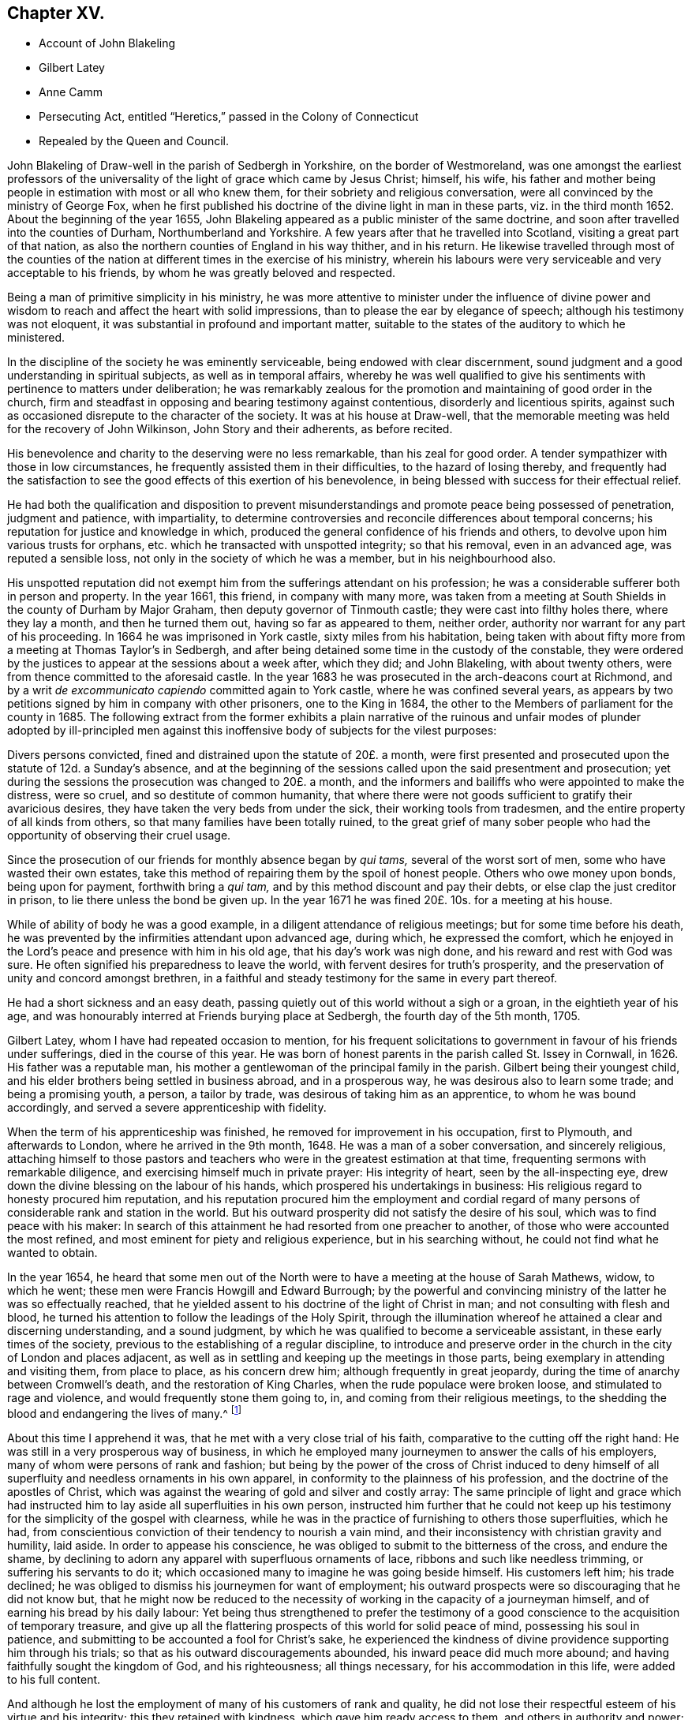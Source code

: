 == Chapter XV.

[.chapter-synopsis]
* Account of John Blakeling
* Gilbert Latey
* Anne Camm
* Persecuting Act, entitled "`Heretics,`" passed in the Colony of Connecticut
* Repealed by the Queen and Council.

John Blakeling of Draw-well in the parish of Sedbergh in Yorkshire,
on the border of Westmoreland,
was one amongst the earliest professors of the universality
of the light of grace which came by Jesus Christ;
himself, his wife,
his father and mother being people in estimation with most or all who knew them,
for their sobriety and religious conversation,
were all convinced by the ministry of George Fox,
when he first published his doctrine of the divine light in man in these parts,
viz. in the third month 1652.
About the beginning of the year 1655,
John Blakeling appeared as a public minister of the same doctrine,
and soon after travelled into the counties of Durham, Northumberland and Yorkshire.
A few years after that he travelled into Scotland, visiting a great part of that nation,
as also the northern counties of England in his way thither, and in his return.
He likewise travelled through most of the counties of the
nation at different times in the exercise of his ministry,
wherein his labours were very serviceable and very acceptable to his friends,
by whom he was greatly beloved and respected.

Being a man of primitive simplicity in his ministry,
he was more attentive to minister under the influence of divine power
and wisdom to reach and affect the heart with solid impressions,
than to please the ear by elegance of speech; although his testimony was not eloquent,
it was substantial in profound and important matter,
suitable to the states of the auditory to which he ministered.

In the discipline of the society he was eminently serviceable,
being endowed with clear discernment,
sound judgment and a good understanding in spiritual subjects,
as well as in temporal affairs,
whereby he was well qualified to give his sentiments
with pertinence to matters under deliberation;
he was remarkably zealous for the promotion and maintaining of good order in the church,
firm and steadfast in opposing and bearing testimony against contentious,
disorderly and licentious spirits,
against such as occasioned disrepute to the character of the society.
It was at his house at Draw-well,
that the memorable meeting was held for the recovery of John Wilkinson,
John Story and their adherents, as before recited.

His benevolence and charity to the deserving were no less remarkable,
than his zeal for good order.
A tender sympathizer with those in low circumstances,
he frequently assisted them in their difficulties, to the hazard of losing thereby,
and frequently had the satisfaction to see the good
effects of this exertion of his benevolence,
in being blessed with success for their effectual relief.

He had both the qualification and disposition to prevent
misunderstandings and promote peace being possessed of penetration,
judgment and patience, with impartiality,
to determine controversies and reconcile differences about temporal concerns;
his reputation for justice and knowledge in which,
produced the general confidence of his friends and others,
to devolve upon him various trusts for orphans,
etc. which he transacted with unspotted integrity; so that his removal,
even in an advanced age, was reputed a sensible loss,
not only in the society of which he was a member, but in his neighbourhood also.

His unspotted reputation did not exempt him from the sufferings attendant on his profession;
he was a considerable sufferer both in person and property.
In the year 1661, this friend, in company with many more,
was taken from a meeting at South Shields in the county of Durham by Major Graham,
then deputy governor of Tinmouth castle; they were cast into filthy holes there,
where they lay a month, and then he turned them out, having so far as appeared to them,
neither order, authority nor warrant for any part of his proceeding.
In 1664 he was imprisoned in York castle, sixty miles from his habitation,
being taken with about fifty more from a meeting at Thomas Taylor`'s in Sedbergh,
and after being detained some time in the custody of the constable,
they were ordered by the justices to appear at the sessions about a week after,
which they did; and John Blakeling, with about twenty others,
were from thence committed to the aforesaid castle.
In the year 1683 he was prosecuted in the arch-deacons court at Richmond,
and by a writ _de excommunicato capiendo_ committed again to York castle,
where he was confined several years,
as appears by two petitions signed by him in company with other prisoners,
one to the King in 1684, the other to the Members of parliament for the county in 1685.
The following extract from the former exhibits a plain narrative
of the ruinous and unfair modes of plunder adopted by ill-principled
men against this inoffensive body of subjects for the vilest purposes:

[.embedded-content-document]
--

Divers persons convicted, fined and distrained upon the statute of 20£. a month,
were first presented and prosecuted upon the statute of 12d. a Sunday`'s absence,
and at the beginning of the sessions called upon the said presentment and prosecution;
yet during the sessions the prosecution was changed to 20£. a month,
and the informers and bailiffs who were appointed to make the distress, were so cruel,
and so destitute of common humanity,
that where there were not goods sufficient to gratify their avaricious desires,
they have taken the very beds from under the sick, their working tools from tradesmen,
and the entire property of all kinds from others,
so that many families have been totally ruined,
to the great grief of many sober people who had the
opportunity of observing their cruel usage.

Since the prosecution of our friends for monthly absence began by _qui tams,_
several of the worst sort of men, some who have wasted their own estates,
take this method of repairing them by the spoil of honest people.
Others who owe money upon bonds, being upon for payment, forthwith bring a _qui tam,_
and by this method discount and pay their debts,
or else clap the just creditor in prison, to lie there unless the bond be given up.
In the year 1671 he was fined 20£. 10s. for a meeting at his house.

--

While of ability of body he was a good example,
in a diligent attendance of religious meetings; but for some time before his death,
he was prevented by the infirmities attendant upon advanced age, during which,
he expressed the comfort,
which he enjoyed in the Lord`'s peace and presence with him in his old age,
that his day`'s work was nigh done, and his reward and rest with God was sure.
He often signified his preparedness to leave the world,
with fervent desires for truth`'s prosperity,
and the preservation of unity and concord amongst brethren,
in a faithful and steady testimony for the same in every part thereof.

He had a short sickness and an easy death,
passing quietly out of this world without a sigh or a groan,
in the eightieth year of his age,
and was honourably interred at Friends burying place at Sedbergh,
the fourth day of the 5th month, 1705.

Gilbert Latey, whom I have had repeated occasion to mention,
for his frequent solicitations to government in favour of his friends under sufferings,
died in the course of this year.
He was born of honest parents in the parish called St. Issey in Cornwall, in 1626.
His father was a reputable man,
his mother a gentlewoman of the principal family in the parish.
Gilbert being their youngest child,
and his elder brothers being settled in business abroad, and in a prosperous way,
he was desirous also to learn some trade; and being a promising youth, a person,
a tailor by trade, was desirous of taking him as an apprentice,
to whom he was bound accordingly, and served a severe apprenticeship with fidelity.

When the term of his apprenticeship was finished,
he removed for improvement in his occupation, first to Plymouth,
and afterwards to London, where he arrived in the 9th month, 1648.
He was a man of a sober conversation, and sincerely religious,
attaching himself to those pastors and teachers who
were in the greatest estimation at that time,
frequenting sermons with remarkable diligence,
and exercising himself much in private prayer: His integrity of heart,
seen by the all-inspecting eye, drew down the divine blessing on the labour of his hands,
which prospered his undertakings in business:
His religious regard to honesty procured him reputation,
and his reputation procured him the employment and cordial regard
of many persons of considerable rank and station in the world.
But his outward prosperity did not satisfy the desire of his soul,
which was to find peace with his maker:
In search of this attainment he had resorted from one preacher to another,
of those who were accounted the most refined,
and most eminent for piety and religious experience, but in his searching without,
he could not find what he wanted to obtain.

In the year 1654,
he heard that some men out of the North were to have
a meeting at the house of Sarah Mathews,
widow, to which he went; these men were Francis Howgill and Edward Burrough;
by the powerful and convincing ministry of the latter he was so effectually reached,
that he yielded assent to his doctrine of the light of Christ in man;
and not consulting with flesh and blood,
he turned his attention to follow the leadings of the Holy Spirit,
through the illumination whereof he attained a clear and discerning understanding,
and a sound judgment, by which he was qualified to become a serviceable assistant,
in these early times of the society,
previous to the establishing of a regular discipline,
to introduce and preserve order in the church in the city of London and places adjacent,
as well as in settling and keeping up the meetings in those parts,
being exemplary in attending and visiting them, from place to place,
as his concern drew him; although frequently in great jeopardy,
during the time of anarchy between Cromwell`'s death, and the restoration of King Charles,
when the rude populace were broken loose, and stimulated to rage and violence,
and would frequently stone them going to, in, and coming from their religious meetings,
to the shedding the blood and endangering the lives of many.^
footnote:[See vol. I. p. 266 etc.]

About this time I apprehend it was, that he met with a very close trial of his faith,
comparative to the cutting off the right hand:
He was still in a very prosperous way of business,
in which he employed many journeymen to answer the calls of his employers,
many of whom were persons of rank and fashion;
but being by the power of the cross of Christ induced to deny himself
of all superfluity and needless ornaments in his own apparel,
in conformity to the plainness of his profession,
and the doctrine of the apostles of Christ,
which was against the wearing of gold and silver and costly array:
The same principle of light and grace which had instructed
him to lay aside all superfluities in his own person,
instructed him further that he could not keep up his testimony
for the simplicity of the gospel with clearness,
while he was in the practice of furnishing to others those superfluities, which he had,
from conscientious conviction of their tendency to nourish a vain mind,
and their inconsistency with christian gravity and humility, laid aside.
In order to appease his conscience,
he was obliged to submit to the bitterness of the cross, and endure the shame,
by declining to adorn any apparel with superfluous ornaments of lace,
ribbons and such like needless trimming, or suffering his servants to do it;
which occasioned many to imagine he was going beside himself.
His customers left him; his trade declined;
he was obliged to dismiss his journeymen for want of employment;
his outward prospects were so discouraging that he did not know but,
that he might now be reduced to the necessity of
working in the capacity of a journeyman himself,
and of earning his bread by his daily labour:
Yet being thus strengthened to prefer the testimony of a
good conscience to the acquisition of temporary treasure,
and give up all the flattering prospects of this world for solid peace of mind,
possessing his soul in patience, and submitting to be accounted a fool for Christ`'s sake,
he experienced the kindness of divine providence supporting him through his trials;
so that as his outward discouragements abounded, his inward peace did much more abound;
and having faithfully sought the kingdom of God, and his righteousness;
all things necessary, for his accommodation in this life,
were added to his full content.

And although he lost the employment of many of his customers of rank and quality,
he did not lose their respectful esteem of his virtue and his integrity;
this they retained with kindness, which gave him ready access to them,
and others in authority and power;
many of whom were pleased to favour him with their
countenance and friendship on several occasions.
His interest and acquaintance with persons of high rank and station he applied,
not to his own emolument,
but to the relief of his friends under suffering in person or property;
deeply sympathizing with them in their various afflictions,
he was always forward to use his solicitations for their ease,
and frequently with signal success.

When intelligence was received in London of the imprisonment
of Katharine Evans and Sarah Cheevers,
in the inquisition of Malta;
Gilbert Latey (who in concert with George Fox was concerned for their release)^
footnote:[See vol.
2 p. 61.]
applied himself with solicitude to find out some person, if possible,
who had an interest or influence in those parts, and,
after some time and pains spent in the inquiry, he received information, that one,
called Lord D`'Aubigny, who had come over with the Queen Dowager,
and was Lord Almoner to her, had both interest,
power and authority in the island of Malta.
Gilbert upon receiving this intelligence,
thought it his duty to wait upon this Lord D`'Aubigny,
to request his interest and intercession for their release, which he readily promised.

He was a priest in orders according to the canons of the Romish church; yet no bigot,
but a man of a rational, liberal and generous spirit; Gilbert, to satisfy his inquiry,
gave him some information of friends principles and doctrine,
to which he answered to this purport, "`Some of our people think your friends are mad,
but I entertain a very different opinion.`"

Gilbert renewing his inquiry from time to time,
if Lord D`'Aubigny had received any answer to the
letters he had promised to write to Malta,
at length received from him the acceptable account
that his friends were restored to their liberty:
And some time after they arrived in England, and coming to London, paid Gilbert a visit;
and after acknowledging his love in his exertions for their release,
they requested him to introduce them to Lord D`'Aubigny,
whom God had made the instrument of their enlargement out of a severe bondage.
He readily complied with their request, and accompanied them to their benefactor,
to whom Gilbert, as usual, found ready admittance; when introducing his companions,
he said, these friends, who have been partakers of thy kindness,
are come to pay their acknowledgments to thee for the same; whereupon he asked,
if they were the women?
to which they replied they were;
and after their grateful acknowledgment of his great favour and kindness, added,
that were it in their power they would be as ready in all love to serve him:
Upon which he replied, good women, for what service or kindness I have done you,
all that I shall desire of you is, that when you pray to God,
you will remember me in your prayers, and so they parted.

Gilbert Latey was a party in most or all the solicitations to government
for the ease of Friends in the different cases or severe suffering,
through the reigns of King Charles, King James and King William,
as hath been already recited;
but it may not be impertinent briefly to mention two cases of application made by him,
in company with his faithful colleague George Whitehead,
which have not been noticed before.
The first was the suffering case of several Friends in Norwich,
under the cruelty of the sheriff and jailer, who, for attending their religious meetings,
were imprisoned to the number of sixty-three persons, and very severely treated;
ten of them being put into a deep dungeon, twenty-nine steps underground;
and several others into a hole amongst felons.
An account of their grievous sufferings being sent to friends in London,
and ineffectual endeavours used for their redress,
being defeated by the misrepresentations of the sheriff;
George Whitehead and Gilbert Latey resolved to wait upon the king in person,
whom they met, with several nobles and attendants,
when they delivered the king a petition from Friends of Norwich,
and warmly solicited him in their favour: They had a pretty long conference with him,
and gave him pertinent answers to several inquiries he made
in respect to the singular conduct of Friends in some cases;
yet still keeping the cause of their application in view,
repeatedly entreated him to compassionate the case of their suffering Friends in Norwich:
In fine,
the king being sensible that some of their treatment was not only cruel but illegal,
assured them he would have it searched into, and consider their case.
The assizes coming on soon after, the prisoners were called,
to whom the judges behaved with remarkable moderation,
and released them from their imprisonment, acting, as there was ground to suppose,
according to the instructions they had from the king in consequence of this application.

The other case not before related was concerning the Park and Savoy meetinghouses;
the case of the Park meetinghouse was this:

About the month called May, 1685,
the soldiers possessed themselves of this meetinghouse,
and converted part of it into a guard-house: Then,
as if their forcible entrance had given them a right of possession,
they made great waste upon the premises, pulling down pales,
digging up and cutting down the trees, tearing down the wainscots,
and burning them and the benches, carrying away the outward door,
and several of the casements.
Afterward, when they were drawn out to the camp,
they left the house open to any intrusion.
John Potter, in whom the title was vested, reentered, enclosed the outward door,
and made other repairs, and had a survey taken of the damages,
which were estimated at 40£.

The soldiers returning again from camp,
a quarter-master belonging to Colonel Haile`'s regiment,
came to the chambers of the said John Potter, and demanded entrance, which was refused:
The quarter-master, assisted by soldiers, broke in, handed away the goods,
turned out three aged women to another house,
and made alterations in the meetinghouse for their accommodation,
as if they meant to keep perpetual possession.
John Potter several times showed the colonel his lease, and title to the place;
but it availed nothing, he and his soldiers regarding neither law nor equity,
kept possession, and still continued there.

Gilbert Latey and George Whitehead agreed to join in a solicitation
to King James for redress of this grievance,
and having gained admittance to his presence,
represented to him the hardships Friends were under,
by having their property wrested from them, both at the Park, and at the Savoy likewise,
where Friends had been kept out in the cold yard in the winter many weeks by the guard.
The King, who appears not to have been unconcerned in the matter, would needs have it,
that these meetinghouses were forfeited to him by the conventicle act;
but this they clearly disproved,
and showed so plainly the unreasonableness and illegality thereof,
that within a few weeks, he caused both the meetinghouses to be restored,
after the former was damaged, by computation to the amount of 150£.

But it was not only in these solicitations to the rulers,
that the public spirit and brotherly sympathy of Gilbert
Latey were excited to the service and relief of his friends;
they were uniformly exerted in every case,
which might demand his friendly assistance and attentive care, being one of those,
who in early times had tender concern for the poor, fatherless and widows;
the sick and the imprisoned, to inquire into their necessities, and supply their wants;
and when through persecution by imprisonment or distraints, casualties of disasters,
the number greatly increased;
he was amongst the first to see the propriety and necessity
of calling in grave and motherly women to their assistance,
that so none under these descriptions might suffer for want
of attention and care in any part of the city.

In 1665, when the destructive pestilence broke out in the city of London,
and the generality of citizens, who were able,
were fleeing for their lives to the country,
this friend had taken lodgings to retreat to the country also;
but was prevented by the consideration,
that many of his brethren were detained in several
jails for the testimony of a good conscience,
particularly in Newgate and the Gate-house in Westminster, in the midst of the contagion:
For he could now feel no freedom to leave the city,
and desert his friends under their multiplied calamities;
he therefore kept his habitation, and according to his usual custom,
visited those in prison; to comfort them in their distress;
to take care that nothing might be wanting for their relief, support or enlargement,
as far as in his power.

And although his friends in prison in this calamitous season engaged his especial care,
yet as the calamity was general, and not confined to prisons,
neither were his sympathetic feelings;
he was also diligently employed at this season visiting Friends in their families,
both where they were laid up with the sickness, and where they were recovering,
still under a concern nothing should be wanting for their comfort or support.
And the hearts of Friends being opened in brotherly sympathy with those,
who were afflicted with this epidemic distemper,
money was collected and sent up from the country to be distributed, where needful;
the care of this distribution was committed to Gilbert Latey and one other friend,
to divide amongst poor Friends who were lying ill of the contagion;
but more especially those who were shut up in their houses in the out parishes.
This trust they were careful to discharge with diligence and fidelity, inquiring out,
and visiting those poor, who were confined to their own houses,
and distributing to their necessities; and passing by none that they could hear of,
through all which he was mercifully preserved in health,
till the contagion was much abated, and the mortality was decreasing,
when occasionally taking a cold, it brought on the prevailing distemper;
but the divine providence was over him for good,
brought him safely through the distemper, and restored him to health again,
to persevere in doing good in his generation.

We are now to view him in another light, as a minister of the gospel.
Soon after that close trial of his faith, when in obedience to manifested duty,
he relinquished his worldly prosperity,
and declined to sit out the clothes he had to make with superfluous trimming,
he received a gift in the ministry, in which he also laboured faithfully,
according to the ability received, and some were convinced, and many comforted,
encouraged and strengthened in the way of righteousness and peace.
His service in this line, as well as the former,
was much restricted to the city of London, and the vicinity thereof,
where he was zealously engaged,
in the early times of the society to settle or keep up meetings in convenient places,
as at Kingston, Hammersmith, Westminster and other places;
and was frequent in his visits thereto, as he found his mind drawn to one or another.

Yet he paid two religious visits to his native country, the first in 1670,
being a time of great persecution.
He took the meetings of Friends in his way, Reading, Bristol, Bridgewater, South Moulton,
so into Cornwall, having several good meetings on his journey thither,
as well as in that county.
At John Ellis`'s, near the Lands-end,
he had a comfortable edifying meeting on the first day of the week,
and next morning going to visit some Friends very near the Lands-end,
he met a persecuting justice, who, as Gilbert was afterwards informed,
was highly displeased that his accomplices had neglected to give him timely information,
that he might have seized Gilbert`'s horse, and his man`'s, for that day`'s meeting.

Thence returning by Penzance and Market-jew,
near this latter he had a meeting at a place where no friends were settled,
to the great satisfaction of several present,
who had never been at a friends meeting before.
He proceeded to Helston and Falmouth, and had a meeting there;
and from thence went back to Loveday Hambley`'s, and had a good meeting there,
and at several other places in that country.

Leaving Cornwall he returned towards London by Plymouth,
and having visited Friends there, he proceeded to King`'s-bridge,
and contrary to his own and Friends`' expectation had a peaceable good meeting;
for Friends here were under grievous persecution;
he therefore spent a little time amongst them,
strengthening and tenderly sympathizing with them in their sufferings,
and particularly with two young women who had not been long convinced,
and were committed to prison by a warrant from justice Biere,
(a passionate persecutor of this people) for not coming to church to hear divine worship.
Gilbert from that fraternal sympathy,
which on all needful occasions excited him to use
his endeavours for the relief of his friends,
resolved to renew them in behalf of these young women,
and having an acquaintance with some who were in the lieutenancy,
and men of authority in the commission of the peace, he came to Exeter,
and having visited Friends there,
proceeded to the house of a knight of great influence in the county,
to whom he found ready access, and who expressed himself glad to see him in those parts:
Gilbert let him know the occasion of his visit,
and so warmly solicited his favour to his suffering friends,
and these two young women in particular, that the knight at last replied,
he would do more for him than any other of his friends,
and having by his application brought the knight to that favourable disposition,
which gave him reason to hope he had obtained the end of his visit,
he took his leave of him and his family, with acknowledgments of his kindness;
and after his return, received an account that this knight,
mindful of the expectations given him, had procured the liberty of these young women.

He had now received letters from London, informing him of the persecution,
which affected Friends there in person and property;
of the demolition of the meetinghouses at Horsly-down and Ratcliff;
and that Wheeler-street meetinghouse was threatened,
the title of which was vested in him;
he therefore hastened back to London with what expedition he could,
with clearness as to his present service,
and when arrived took the measures already related,
to secure that meetinghouse from similar depredation.^
footnote:[See vol. 2. p. 353.]

His second journey was in the year 1679, into the same quarter, visiting his friends,
and appointing or holding meetings with them to mutual
edification in his going and returning,
viz. at Reading, Bath, Bristol, through Somerset shire,
the North of Devonshire to Falmouth in Cornwall,
returning by the South side of Devon shire.
As it seemed to be Gilbert`'s peculiar province to keep up a friendly intercourse with,
and an open door of access to such persons of authority or influence as had been,
or might be disposed to apply them to the relief of Friends.
And Lamplugh then Bishop of Exeter, having granted him several favours,
in respect to Friends under sufferings in his diocese;
and upon a solicitous inquiry now as he passed along,
finding the moderation and tenderness both of himself and the officers of his court,
under his influence, to have been extended to friends in a general way,
he thought it his place to pay him a visit,
to acknowledge his extraordinary kindness to his Friends.
The Bishop received him with remarkable civility and affectionate regard;
their conversation was expressive of sincere friendship and mutual benevolence,
which being ended,
Gilbert took his leave with expressing the grateful
acknowledgments he proposed by this visit.

This Friend, although a resident in London through all the heat of persecution,
and although exemplary diligent in attending meetings in their public meetinghouses,
while they were permitted to meet in them, and in the streets in all weathers,
when they were not;
escaped sufferings and imprisonment beyond most of his brethren of that time;
most of his sufferings appear to have befallen him previous to the restoration;
feeling a concern, with many of his Friends of this age,
to go to several of the places of public worship,
to bear witness to the truth and against error.
Amongst other places, he went one day to Dunstan`'s in the West,
at which +++_______+++ Manton preached on this subject, who might of right call God father,
on which he enlarged first, that they who were born of God,
were his through regeneration, and had a just right to call God father.
To this doctrine Gilbert attended with patience and assent;
but afterwards proceeded to inquire concerning those who were not born of God,
he alleged they were the Lord`'s by generation; and then in answer to this question,
whether they must not call God father, replied,
That they must also pray to God as their father, and to prove his assertion, said,
though Absalom was a wicked son, yet David was his father.
After he had ended his sermon, Gilbert warned the audience to take heed of their ways,
adding, that while people are workers of iniquity,
according to the doctrine of our blessed Lord, they are "`of their father the devil:
and while they regard iniquity in their hearts the Lord will not hear their prayers.`"
The people were immediately all in a ferment, the constable was called for,
who with others haled him out of their place of worship, and took him before a justice,
where he pleaded his cause so well,
that the justice asking the constable if what he said was true,
and if that was the whole matter; the constable answering in the affirmative,
the justice observed that he had heard those people
called Quakers were a sort of mad whimsical folks;
but for this man he talks very rationally,
and for my part I think you need not have brought him before me;
to which the constable replied, Sir, I think so too.
The constable and Gilbert retiring,
the former left him at liberty to go whither he pleased.

He also suffered imprisonment, together with about fifteen or sixteen of his friends,
in the Gate-house in Westminster, for meeting together to worship God:
They were all put into a little dungeon, which was about ten feet in breadth,
and eleven in length, and so dark, that they could see no more by day than by night;
the walls were wet, and they being crowded into so narrow a compass,
had room only to lie down by turns; so that while some lay down to rest,
others were forced to stand:
Beside this the keeper was so cruel as to command the turnkey not
to let a little straw be brought in for them to lie upon;
but the Lord was with them to support them through
all the trials of their faith and patience;
and in his own time delivered them from their sufferings.

During the reign of King Charles I cannot discover that he was ever imprisoned,
notwithstanding the frequent persecutions that raged without restraint.
Being a great supporter and frequent attender of the meeting at Hammersmith,
in the year 1671, having occasion in the way of his trade to wait upon Lady Sawkell;
Sir William Sawkell her husband, who had a command in a regiment of horse,
came into the room; he had a friendly respect for Gilbert,
and was often pretty familiar with him 5 and now asked him what meeting he frequented,
who answered sometime one meeting and sometime another.
The reason is, said Sir William,
because I have orders to break up a meeting of your people at Hammersmith next Sunday,
from so high a hand, that I cannot avoid executing them; and therefore, I inform you,
that if at any time you go thither, you may refrain coming on that day.
Gilbert notwithstanding, believing it his duty to attend Hammersmith meeting,
let Sir William know it before they parted.
The day came, Gilbert, not reasoning with flesh and blood, attended the meeting,
in which he was much favoured, and as he was preaching, the troopers came,
and stood for some time to hear his testimony, till one of the ruder sort,
cried out this man will never have done let us pull him down,
and accordingly laid hands on him.
Gilbert sent word to the commanding officer; who coming in, said, Latey,
did not I tell you that I was commanded to be here today?
Yes, replied Gilbert, and did not I tell thee I was commanded by a greater than thou,
to be here also?
Upon this, said Sir William, go get thee gone about thy business,
and I will take care of the rest who are met here; Gilbert desired him,
if he had any respect for him to discharge the rest, and let him be his prisoner.
After some time the rest were set at liberty,
and Gilbert taken before Lord Mordaunt and Sir James Smith;
the troopers were called in evidence,
and Gilbert made his defence so reasonably and discreetly,
that it seemed to make an impression upon them, yet they fined him and the house,
and distrained some Friends for the fines.
Gilbert got access to the justices again,
and showed them the unreasonableness of that severe law,
which made one man suffer for the offence of another;
that if he had transgressed any law, the Lord had blessed him with a sufficiency,
to enable them to reclaim the penalty from his effects,
and requested that his friends might not suffer for anything by him said or done;
through his repeated applications, and the interest and influence of others,
their equals and acquaintance, he procured the goods distrained to be restored;
and had the satisfaction to see the sufferings designed to the Friends of that meeting,
through divine goodness, and his solicitous endeavours, prevented.

In his more private transactions in religious society,
he was a lover and promoter of unity and concord;
very zealous against deceit and hypocrisy, the fomenting of divisions and schisms;
but remarkably tender towards those who appeared sincere and humble,
although weak and young in experience, and always ready to lend a hand of help to such:
He had ever an honourable esteem for the elders, who were in Christ before him;
and it was his great rejoicing to see the younger members treading in their steps;
and when any of these were raised up in the ministry, as they kept to that power,
which made their predecessors burning and shining lights in their day,
his rejoicing was increased; these he encouraged with affectionate sympathy.

In his own family he was an exemplary pattern of conjugal affection, and paternal care,
being often solicitously concerned to admonish and instruct
his children to live in the fear of their creator,
that they might thereby be preserved from evil.

As age advanced, and subjected him to the attendant infirmities of body,
his mental faculties and religious feelings preserved their usual vigour and liveliness.
His last public appearance in the ministry was in a meeting at Hammersmith;
he was so raised up in his gift, and so supported by divine power,
that with great authority and clearness,
he delivered sound and weighty doctrine for near an hour,
with fervency and his accustomed zeal, as if he had been under no infirmity of body,
to the admiration of many of the auditory.

Towards the latter part of his time he delighted much to be retired,
and dwelt mostly in the country: And having served God and man in his generation,
the review of his life filled him with consolation in his retreat,
having been often heard to say, that he had done the work of his day faithfully,
and was now sat down in the will of God, and his peace he felt abounding towards him;
that he waited the Lord`'s call and time of being removed,
and that there was no cloud in his way.
He was also in the time of his confinement, so strengthened in his spirit,
and his love to his brethren, that he gave them much good counsel,
when they came to see him, with as much energy and liveliness,
as if he was in his health and strength: A very few hours before his departure,
he said to those about him, there is no condemnation to them, that are in Christ Jesus;
he is the lifter up of my head, he is my strength and great salvation:
In this frame of mind he breathed his last, the 15th day of the 9th month, 1705,
in the seventy-ninth year of his age.

This year Anne Camm, late-wife of Thomas Camm,
a woman eminent in her day for the excellency of her qualifications,
and her service in society, died in an advanced age.
She was the daughter of Richard Newby, of the parish of Kendal in Westmorland,
of a family of repute; her parents gave her a good education, proper for her sex,
and about the 13th year of her age sent her up to
her aunt in London for her further improvement,
with whom she resided seven years;
and being favoured with religious inclinations from her early youth,
she formed her acquaintance and connection with the Puritans,
from her apprehension of their being the most strictly religious sect.
And upon her return to Kendal,
seeking still to associate herself with the most serious professors of religion,
she joined a body of people, who frequently met in a select society,
sometimes sitting in silence, sometimes holding religious conferences,
and often exercised in fervent prayer.
About the year 1650 she was married to John Audland,
and was convinced at the same time with him by the ministry of George Fox,
early in the year 1652;
and in the course of the succeeding year they both appeared in the ministry,
to the edification of their friends and convincement of many others;
for she was in all respects a most agreeable help-meet to her valuable husband,
endeared to him by a similarity of disposition, qualifications and pursuits,
feelingly described by her in her testimony concerning him.^
footnote:[See vol. 2. p. 88.]

Her first journey in the work of the ministry was into the county of Durham.
At Aukland,
for preaching to the people on the market day she was imprisoned in the town jail;
but a prison could not confine the freedom of her spirit,
or the charitable concern of her mind for propagating religious truths
and religious thoughtfulness amongst the people assembled there.
Under the influence of gospel love, and in the authority of the gospel,
she continued her ministry from the window of the prison,
whereby many were solidly affected, and confessed to the truth she published.
She was discharged from her confinement the evening of the same day.
John Langstaff, a man of great repute in his neighbourhood,
was so affected by her ministry, that he voluntarily accompanied her in her imprisonment,
and upon her release, took her home with him, in order to entertain her there.
But his wife, offended at her husband`'s conduct and apparent change,
received him and his guest with language,
which plainly discovered her dissatisfaction with them both;
this treatment made Anne quite uneasy to take up her lodging under a roof,
where she found she was no welcome guest to one head of the house;
she therefore walked out into the fields, to seek some covert, to take such lodging,
as she could find there.
But it was providentially ordered that Anthony Pearson, of Rampshaw,
hearing by George Fox, who was then at his house, of her being in that town,
came with a horse, and took her behind him to his house that night.
She continued her travels in those parts some time longer,
in the exercise of her ministry, to the spiritual advantage of many,
and when she apprehended her service accomplished, returned home.

In the succeeding winter she travelled Southward through Yorkshire, Derbyshire,
Leicestershire, and so forward into Oxfordshire, accompanied by Mabel Camm,
wife of John Camm.
At Banbury, Mabel apprehended a call of duty to go to the place of public worship,
to speak to the priest and people; and Anne accompanied her.
The people dragged them out of the house in a rude and violent manner,
and abused them in the yard: The priest passing by, Anne Audland called to him, saying,
"`Behold the fruits of thy ministry.`" Next day they were summoned before the mayor,
where two witnesses were procured to swear that Anne had spoken blasphemy;
and upon their information she was committed to prison, and her companion dismissed.
Some days after,
two inhabitants of the town gave bond for her appearance at the next assizes,
which furnished her with several opportunities of religious
meetings with the people of that town and neighbourhood,
in which she was so favoured with power and wisdom in the exercise of her ministry,
that it proved effectual to convince her two bondsmen, and numbers more,
of the truths she preached to them,
whereby they were induced to join in society with her and her brethren,
and in an inward attention to the grace of God which brings salvation,
which she bore testimony of, and recommended them unto.
The establishment of a large meeting in that town,
and several other meetings in the country adjacent, were the fruits of her ministry;
and to her friends here she cherished the most affectionate regard to the last.
Her successful labour provoked the resentment of
the adversaries of the society to that degree,
that they threatened she should be burnt when the assizes came.
Her enemies being numerous, powerful and much exasperated against her,
several of her friends thought it their duty to attend the assizes,
to strengthen her by their sympathy, countenance and assistance,
in maintaining her cause and the cause of truth.

Her husband John Audland, John Camm, Thomas Camm,
with some friends from London and Bristol, encouraged her by their presence at her trial.
The charge or indictment of blasphemy was this, that she said God did not live;
which charge was founded on a perversion of a remark
she made concerning the priest of Banbury,
That true words might be a lie in the mouth of some that spoke them:
In proof and explanation whereof she brought the expression of the prophet Jeremiah,
chap.
5:2. though they say the Lord liveth, surely they swear falsely.
Her prudent demeanour, her judicious remarks, her innocent boldness,
tempered with becoming modesty,
and her pertinent and wise answers to his questions inclined
the judge to moderation and sentiments in her favour;
and perceiving the incompetence of the evidence,
that the matter of fact did not come up to the charge,
he expounded her case to the jury thus,
that she acknowledged the Lord her God and redeemer to live,
and that there were Gods of the Heathen that were dead Gods.
Some of the justices hereby perceiving their wishes and intentions to be frustrated,
stepped from the bench to influence and bias the jury to
bring in some verdict whereby their credit might be saved,
who brought in their verdict, guilty of misdemeanour only,
which occasioned one of her friends to observe, that,
"`it was illegal to indict her for one fact, and bring her in guilty of another;
for they ought to have found her guilty or not guilty,
upon the matter of fact charged in the indictment.`" The judge then told her,
if she would give bond for her good behaviour she might have her liberty;
this she refused, for the like reason as her brethren generally did.
Her prosecutors, ashamed of their proceedings,
slipped off the bench one after another in confusion; and the judge,
although in the trial he behaved with candour,
and confessed she should have been discharged;
yet to gratify the disappointed and angry justices,
returned her to prison upon her refusal to give bond.

Being now left in the power of these persecuting magistrates,
she was put into a noisome filthy dungeon, several steps below the ground,
on one side whereof ran a common sewer, which was often very offensive by its smell,
and admitted disagreeable vermin, and there was no fire to qualify the damps.

Jane Waugh, also a minister of this society, from the pure motive of friendship,
affection and sympathy with her imprisoned friend, came many miles to visit her there,
and was rewarded for this christian-like office of love,
with a participation of her suffering, being for this cause only, imprisoned with her.
Here they enjoyed great content, in the consciousness of suffering in a good cause.
In great peace she continued seven or eight months in this noisome dungeon,
and at length was released by the Mayor and Aldermen,
and her companion shortly after at her solicitation.

At her release, being clear of those parts, she travelled through the country to Bristol,
where she met with her husband John Audland, whom I apprehend she accompanied,
and joined in service, to their habitation in Westmorland.
The reader may recollect the reflections suggested by the contemplation
of this amiable couple in the account of her husband`'s decease,
which it is therefore superfluous to repeat They were both engaged
in frequent travels for the purpose of promoting religion,
and righteousness, in most parts of the nation, as far as I can collect,
sometimes unitedly, and sometimes separately,
until her husband was disabled by that indisposition,
which terminated in his death in the year 1663.

She continued a widow between two and three years, and in the 3rd mo 1666,
was married to Thomas Camm, son of John Gamin, her former husband`'s faithful companion.
This her second husband was also a man, experienced in religion,
and a minister of eminence in the society of his friends.
Their union being centered in religion and the fear and united service of their maker,
they lived together in the utmost harmony and nearness, of affection forty years,
within a few months.
An union on this certain foundation of happiness,
naturally revives the recollection of the comprehensive
description which the Evangelist +++[+++Luke]
hath left on record, of a religious pain of that, age: They,
were both righteous before God, walking in all the commandments of the Lord blameless.
And here I feel an inclination to say before my young friends,
as I trust this may fall into many of their hands, the wise and solid maxims,
which were adopted by our faithful predecessors for the rule of
their conduct in this very important engagement of marriage,
as that on which not only our peace and happiness in this life very much depends;
but that whereby our efforts in the pursuit of future happiness may frequently,
be very materially promoted or obstructed.
It was a maxim with them, as firmly believed as the most self-evident truth,
that the only sure foundation of happiness was laid in religion, and therefore their,
advice and their practice was, to seek for divine counsel and approbation,
in every step towards forming this indissoluble connection,
and to proceed circumspectly in the fear of their creator.
Both male and female, having their eye principally to an everlasting inheritance,
incorruptible, and that fadeth not away, were exceedingly circumspect in their stepping,
that their growth in pure religion might not be retarded thereby; the former,
by fervent prayers, seeking to the Almighty to be lightly directed in his choice;
and the latter, receiving the proposal with cautious reserve, pondered it in her heart,
and also besought the same divine being to direct her in her determination.
Marriage thus determined in religious fear, and, on religious considerations,
in the divine counsel, is doubtless ratified in heaven,
and draws down a blessing upon the parties thus uniting themselves in one holy disposition,
and one determined resolution to promote their own,
and each other`'s spiritual and temporal advantage.
This pure religion proves a foundation of uninterrupted harmony between themselves,
and a stay and a staff in the vicissitudes of this life, to which all are liable;
in prosperous circumstances a stay to the mind, when riches increase,
not to set their hearts thereupon, nor to consume them on their lusts,
after the manner of this world; but to let their moderation appear,
knowing the Lord is at hand, as stewards only of the good things they possess,
and accountable to the Lord of the universe, whose the earth is and the fulness thereof;
the natural benevolence of their souls, refined by religion into christian charity,
teacheth them to sympathize with, and feel deeply for the poor and needy,
and to communicate freely to their wants;
in adversity and the various trials they are exposed to,
they ever find it a staff to lean upon, sufficiently able to support them,
and bring them safely through all their afflictions and besetments,
and in the end find all things work together for their good,
because they fear and serve the Lord.

This worthy woman, Anne Camm, proved this truth,
for she bore her share of the sufferings of this trying day,
steadfast in her faith in divine support,
in which she found ability to sustain them with patient resignation and religious fortitude.
She was tried with repeated separations from her second husband, as well as the former,
by a succession of tedious and close imprisonments.
He was imprisoned particularly at Kendal for the space of three years,
where his confinement was so close that he was not
permitted to see his family during that time:
Again, at Appleby, near six years;
and in all his sufferings and services she participated with him as a faithful help-meet;
in the former sympathizing with,
and strengthening him in his suffering for the testimony of a good conscience,
supplying his place during his confinement, and without doubt exerting her care,
to keep their outward concerns in the best order in her power,
for she appears to have been a very virtuous and discreet woman.
And in his religious labours and services,
she was not only free to give him up and encourage him to faithfulness,
but often a powerful fellow-labourer in the gospel along with him,
for they travelled together several journeys as companions in the work of the ministry,
in sundry parts of the nation,
and particularly to London and Bristol more often than once,
at the latter of which she was seized with an indisposition,
which appeared to threaten her dissolution; but was raised above the fear of death,
and preserved in a lively frame of spirit,
wherein her expressions were so weighty and affecting,
as to leave a lasting impression on the minds of several of the auditors,
warning all to prize their time, and prepare for their latter end,
as God had inclined her to do, whereby she enjoyed unspeakable peace here,
with full assurance of eternal rest and felicity in the world to come, which, said she,
I have desired to enter into, as gain, rather than live, if God so please.
But the period of her zealous labours for the promoting of righteousness
was not by divine wisdom assigned her at this time;
she recovered her health and strength, to be of great service in society,
for a length of time.

Although she was in honourable esteem, as she deserved, for her accomplishments,
her virtues and her public services, she was preserved in humility,
not affecting to do her works to be seen of men,
but frequently retired alone into her closet or other private place,
in fervent prayer to seek the approbation of her maker,
and the fresh discovery of his will concerning her;
or set apart an hour for perusing the holy scriptures,
and other pious writings for her edification.
And though qualified above many with an excellent gift in the ministry,
she was by no means forward to appear in preaching or prayer in public meetings;
but when she did, it was with the demonstration of the spirit and with power,
to the refreshment of the church: And especially in large meetings,
where she knew there were brethren well qualified for the service of such meetings,
she rarely appeared as a public minister without an extraordinary impulse,
for she was endued with wisdom and a sound understanding,
to know the season of her service, when to speak and when to be silent,
in which she was a good example to her sex;
and when any of them were too hasty or unseasonable
in their public appearances in such meetings,
being a woman of sound judgment, and disapproving thereof,
she frequently found it her concern to hint an admonition to such,
in the authority of the gospel, and in the meekness of wisdom,
which generally had a good effect.

Her last public appearance in the ministry,
was at a monthly meeting at Kendal the 2nd of 9th mo, 1705, at which time,
though far advanced in years,
and affected with the bodily infirmity attendant on old age,
the liveliness of her zeal and her spiritual abilities
maintained their vigour even to admiration.
In this her farewell sermon, with affecting energy,
she closely pressed her friends to faithfulness and diligence in the service of the Lord,
that they might receive their reward with those who had nearly served out their day.

The next day she was seized with that distemper which terminated her labours,
and her end was such as naturally resulted from a well spent life; full of peace,
she resigned her soul to him who gave it,
in humble expectation of reaping the fruit of her labours,
the sentence of approbation--__Well done, good and faithful servant,__
as manifestly appeared by her expressions on her deathbed.
Her husband, who knew best her worth, impressed with a deep sense of sorrow,
and discovering the natural regret at the prospect
of being deprived of so valuable a companion,
she nobly encouraged to resignation in the following address.
"`My dear, if it be God`'s good pleasure, who joined us together,
and hath blessed us hitherto, to separate us outwardly,
I entreat thee to be content therewith, and give me up freely to the Lord,
for thou knowest we must part; and if I go first,
it is but what I have desired of the Lord many a time;
and I believe the consideration of the desolate condition I should be in,
if left behind thee, will have that place in thee,
that thou wilt the more freely commit me to the Lord, whose I am, and whom I loved,
feared and served with an upright heart all my days: His unspeakable peace I enjoy,
and his saving health is my portion forever.
I pray thee be content with what the Lord pleaseth to do with me, whether life or death,
his holy will be done.`" And when she drew near her end, about ten days before she died;
she imparted profitable counsel to her grandchildren and servants:
and renewed her request to her husband to give her up freely, adding,
"`If it be the time of our parting, as I think it will,
I pray thee quit thyself of the things of this world, as much as possible,
that thou mayst with the more freedom pursue thy honourable
service for truth to the end of thy days--and warn all,
but especially the rich, to keep low, and not to be high-minded,
for humility and holiness are the badges of our profession.`" Her
distemper increased upon her near a month before her change came,
during all which time, her weighty counsel, her edifying remarks,
and perfect resignation of mind clearly evinced she
was well prepared for her final change,
which happened on the 30th of 9th mo 1705,
and the attendance of her funeral was an evidence of the
universal estimation of her virtues and her services,
her corpse being accompanied to the grave by friends from 13 different meetings.

The persecution of the Quakers in New England had subsided in a great degree,
since the removal of the principal persecutors by death,
and a train of succeeding occurrences of a very serious and interesting nature,
which necessarily drew off their attention, to provide against more imminent dangers,
and more certain evils.
The Indian wars, the loss of their charter and their power;
their succeeding political contests amongst themselves;
and after their Charter was renewed by King William,
their general infatuations in the business of witchcraft,
had given them sufficient employment;
whereby this peaceable body of people obtained a respite of their sufferings,
till the Act of Toleration set them at liberty to enjoy that peace they desired.
But no sooner had the state recovered from its commotions, and returned to a settlement,
than the colony of Connecticut first discovered a propensity,
notwithstanding the toleration,
to revive the former oppressive measures against this society,
by passing an act entitled _Heretics,_ in relation whereto,
application being made to the Queen and Counsel, it produced the following order,
by which the purport of this act will appear of a
nature similar to their former persecuting acts.

[.embedded-content-document.legal]
--

[.signed-section-context-open]
At the Court of Kensington, the 11th day of October, 1705,

[.no-indent.emphasized]
Present

His Royal Highness Prince George of Denmark

Lord Archbishop of Canterbury

Lord Keeper

Lord Treasurer

Lord President

Duke of Somerset

Duke of Ormond

Earl of Ranelagh

Mr. Boyle

Mr. Secretary Hedges

Mr. Secretary Harley

Lord Chief Justice Holt

Lord Chief Justice Trevor

Mr. Vernon

Mr. Earle.

[.small-break]
'''

A representation from the lords commissioners of trade and plantations,
being this day read at the board,
upon an act passed in her Majesty`'s colony of Connecticut, entitled only _Heretics,_
whereby it is enacted, that all who shall entertain any Quakers, Ranters, Adamites,
and other Heretics, are made liable to the penalty of five pounds,
and five pounds per week for any town that shall so entertain them;
That all Quakers shall be committed to prison, or be sent out of the colony;
that whoever shall hold unnecessary discourse with Quakers,
shall forfeit twenty shillings; That whoever shall keep any Quakers books, (the governor,
magistrates, and elders excepted) shall forfeit ten shillings,
and that all such books shall be suppressed;
That no master of any vessel do land any Quaker without carrying them away again,
under the penalty of twenty pounds.

And the said lords commissioners, humbly offering,
that the said act be repealed by her majesty,
it being contrary to the liberty of conscience indulged
to dissenters by the laws of England;
as also to the charter granted to that colony.

Her Majesty, with the advice of her privy council,
is pleased to declare her disallowance and disapprobation of the said act;
and pursuant to her majesty`'s royal pleasure thereupon,
the said act passed in her majesty`'s colony of Connecticut in New England,
entitled _Heretics,_ is hereby repealed, and declared null and void, and of none effect.

--

In gratitude for this repeal,
friends in London thought it their duty to present an address to the Queen,
which address, with her answer, are as followeth:

[.embedded-content-document.address]
--

[.salutation]
May it please the Queen,

We thy protestant dissenting subjects, commonly called Quakers, in London,
having lately been the Queen`'s humble petitioners on the behalf of our friends in New England,
against a law made in Connecticut colony for their suppression,
which law the Queen has been graciously pleased to disallow and make void,

We now find ourselves engaged in duty and gratitude to make the
just returns of our thankful acknowledgments to the Queen,
for this eminent instance of inviolably maintaining the toleration;
and do therefore humbly crave leave, on this occasion,
to repeat the sincere assurance of our christian and peaceable subjection and
unfeigned joy for the Queen`'s mild and gentle government,
aiming at the good of all her people.

May the blessing of the Almighty so prosper and accomplish
the Queen`'s just desires of union among her subjects,
of firm peace in Europe, and of the increase of virtue,
that in the delightful fruition thereof, the Queen may enjoy many days,
and after a life of comfort, be translated to a glorious immortality.
Signed on behalf of the said people by

[.signed-section-signature]
John Field,

[.signed-section-signature]
Joseph Wyeth.

--

[.embedded-content-document]
--

[.old-style]
=== The Queen`'s Answer.

Let the gentlemen know I thank them heartily for this address,
and that while they continue so good subjects, they need not doubt of my protection.

--

The repealing of this act put a final period to the persecuting of Quakers in New England:
And as the rigorous measures pursued against them
at their first appearance in that colony,
and for a series of years after,
may appear to have been treated with some severity of animadversion (as they deserved),
it is but justice to observe, that the descendants of these colonists,
perceiving the enormous mistakes of their predecessors,
have adopted more liberal and humane maxims of conduct;
so that for several years past this body of people have been treated with lenity,
and have been in some respects more easy in the New England provinces than in most others,
Pennsylvania and Jersey excepted;
particularly in an entire exemption from any contribution
to the support of the established ministry.

